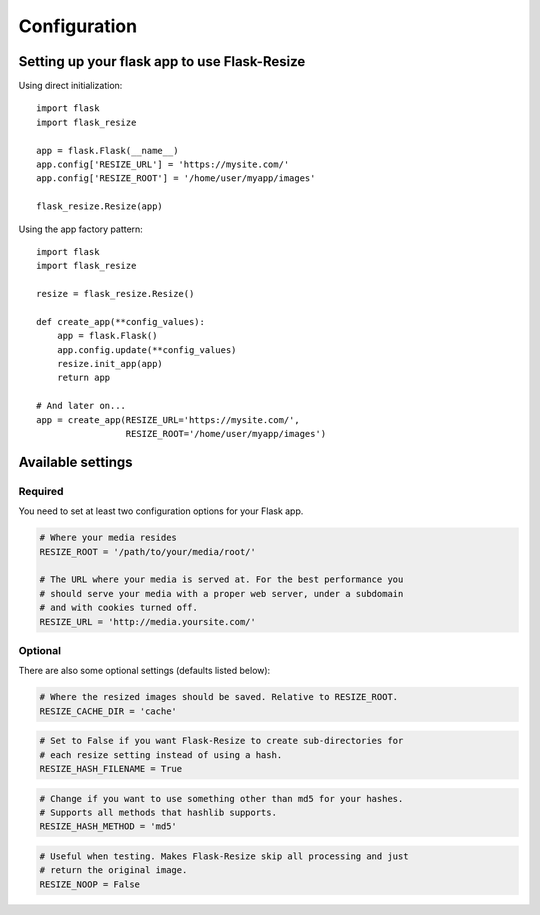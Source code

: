 Configuration
=============

Setting up your flask app to use Flask-Resize
---------------------------------------------

Using direct initialization::

    import flask
    import flask_resize

    app = flask.Flask(__name__)
    app.config['RESIZE_URL'] = 'https://mysite.com/'
    app.config['RESIZE_ROOT'] = '/home/user/myapp/images'

    flask_resize.Resize(app)

Using the app factory pattern::

    import flask
    import flask_resize

    resize = flask_resize.Resize()

    def create_app(**config_values):
        app = flask.Flask()
        app.config.update(**config_values)
        resize.init_app(app)
        return app

    # And later on...
    app = create_app(RESIZE_URL='https://mysite.com/',
                     RESIZE_ROOT='/home/user/myapp/images')


Available settings
------------------

Required
~~~~~~~~

You need to set at least two configuration options for your Flask app.

.. code:: python

    # Where your media resides
    RESIZE_ROOT = '/path/to/your/media/root/'

    # The URL where your media is served at. For the best performance you
    # should serve your media with a proper web server, under a subdomain
    # and with cookies turned off.
    RESIZE_URL = 'http://media.yoursite.com/'

Optional
~~~~~~~~

There are also some optional settings (defaults listed below):

.. code:: python

    # Where the resized images should be saved. Relative to RESIZE_ROOT.
    RESIZE_CACHE_DIR = 'cache'

.. code:: python

    # Set to False if you want Flask-Resize to create sub-directories for
    # each resize setting instead of using a hash.
    RESIZE_HASH_FILENAME = True

.. code:: python

    # Change if you want to use something other than md5 for your hashes.
    # Supports all methods that hashlib supports.
    RESIZE_HASH_METHOD = 'md5'

.. code:: python

    # Useful when testing. Makes Flask-Resize skip all processing and just
    # return the original image.
    RESIZE_NOOP = False

.. versionadded:: 0.4.0
   ``RESIZE_NOOP`` was added.
